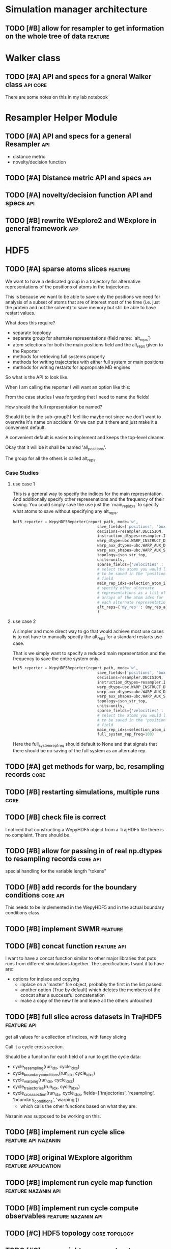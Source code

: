 #+TODO: TODO | DONE CANCELLED
* Simulation manager architecture

** TODO [#B] allow for resampler to get information on the whole tree of data :feature:

* Walker class

** TODO [#A] API and specs for a gneral Walker class               :api:core:

There are some notes on this in my lab notebook

* Resampler Helper Module

** TODO [#A] API and specs for a general Resampler                      :api:

- distance metric
- novelty/decision function


** TODO [#A] Distance metric API and specs                              :api:

** TODO [#A] novelty/decision function API and specs                    :api:

** TODO [#B] rewrite WExplore2 and WExplore in general framework        :app:

* HDF5


** TODO [#A] sparse atoms slices                                    :feature:

We want to have a dedicated group in a trajectory for alternative
representations of the positions of atoms in the trajectories.

This is because we want to be able to save only the positions we need
for analysis of a subset of atoms that are of interest most of the
time (i.e. just the protein and not the solvent) to save memory but
still be able to have restart values.

What does this require?
- separate topology
- separate group for alternate representations (field name: `alt_reps`)
- atom selections for both the main positions field and the alt_reps
  given to the Reporter
- methods for retrieving full systems properly
- methods for writing trajectories with either full system or main
  positions
- methods for writing restarts for appropriate MD engines

So what is the API to look like.

When I am calling the reporter I will want an option like this:

From the case studies I was forgetting that I need to name the fields!

How should the full representation be named?

Should it be in the sub-group? I feel like maybe not since we don't
want to overwrite it's name on accident. Or we can put it there and
just make it a convenient default.

A convenient default is easier to implement and keeps the top-level
cleaner.

Okay that it will be it shall be named 'all_positions'.

The group for all the others is called alt_reps.

*** Case Studies
**** use case 1

 This is a general way to specify the indices for the main
 representation. And additionally specify other represenations and the
 frequency of their saving. You could simply save the use just the
 `main_rep_idxs` to specify what atoms to save without specifying any
 alt_reps.
  #+BEGIN_SRC python
    hdf5_reporter = WepyHDF5Reporter(report_path, mode='w',
                                         save_fields=['positions', 'box_vectors', 'velocities'],
                                         decisions=resampler.DECISION,
                                         instruction_dtypes=resampler.INSTRUCTION_DTYPES,
                                         warp_dtype=ubc.WARP_INSTRUCT_DTYPE,
                                         warp_aux_dtypes=ubc.WARP_AUX_DTYPES,
                                         warp_aux_shapes=ubc.WARP_AUX_SHAPES,
                                         topology=json_str_top,
                                         units=units,
                                         sparse_fields={'velocities' : 10},
                                         # select the atoms you would like
                                         # to be saved in the 'positions'
                                         # field
                                         main_rep_idxs=selection_atom_idxs,
                                         # specify other alternate
                                         # representations as a list of
                                         # arrays of the atom idxs for
                                         # each alternate representation
                                         alt_reps={'my_rep' : (my_rep_atom_idxs, 10)}
                                         )
  #+END_SRC

**** use case 2

 A simpler and more direct way to go that would achieve most use cases
 is to not have to manually specify the alt_reps for a standard
 restarts use case.

 That is we simply want to specify a reduced main representation and
 the frequency to save the entire system only.

 #+BEGIN_SRC python
   hdf5_reporter = WepyHDF5Reporter(report_path, mode='w',
                                        save_fields=['positions', 'box_vectors', 'velocities'],
                                        decisions=resampler.DECISION,
                                        instruction_dtypes=resampler.INSTRUCTION_DTYPES,
                                        warp_dtype=ubc.WARP_INSTRUCT_DTYPE,
                                        warp_aux_dtypes=ubc.WARP_AUX_DTYPES,
                                        warp_aux_shapes=ubc.WARP_AUX_SHAPES,
                                        topology=json_str_top,
                                        units=units,
                                        sparse_fields={'velocities' : 10},
                                        # select the atoms you would like
                                        # to be saved in the 'positions'
                                        # field
                                        main_rep_idxs=selection_atom_idxs,
                                        full_system_rep_freq=100)
 #+END_SRC

 Here the full_system_rep_freq should default to None and that signals
 that there should be no saving of the full system as an alternate rep.



** TODO [#A] get methods for warp, bc, resampling records              :core:

** TODO [#B] restarting simulations, multiple runs                     :core:



** TODO [#B] check file is correct

I noticed that constructing a WepyHDF5 object from a TrajHDF5 file
there is no complaint. There should be.

** TODO [#B] allow for passing in of real np.dtypes to resampling records :core:api:

special handling for the variable length "tokens"

** TODO [#B] add records for the boundary conditions               :core:api:
This needs to be implemented in the WepyHDF5 and in the actual
boundary conditions class.

** TODO [#B] implement SWMR                                         :feature:





** TODO [#B] concat function                                    :feature:api:

I want to have a concat function similar to other major libraries that
puts runs from different simulations together. The specifications I
want it to have are:

- options for inplace and copying
  - inplace on a 'master' file object, probably the first in the list passed.
  - another option (True by default) which deletes the members of the
    concat after a successful concatenation
  - make a copy of the new file and leave all the others untouched

** TODO [#B] full slice across datasets in TrajHDF5             :feature:api:

get all values for a collection of indices, with fancy slicing

Call it a cycle cross section.

Should be a function for each field of a run to get the cycle data:
- cycle_resampling(run_idx, cycle_idxs)
- cycle_boundary_conditions(run_idx, cycle_idxs)
- cycle_warping(run_idx, cycle_idxs)
- cycle_trajectories(run_idx, cycle_idxs)
- cycle_cross_section(run_idx, cycle_idxs, fields=['trajectories', 'resampling',
                                                   'boundary_conditions', 'warping'])
  - which calls the other functions based on what they are.


Nazanin was supposed to be working on this.

** TODO [#B] implement run cycle slice                  :feature:api:nazanin:

** TODO [#B] original WExplore algorithm                :feature:application:
** TODO [#B] implement run cycle map function           :feature:nazanin:api:

** TODO [#B] implement run cycle compute observables    :feature:nazanin:api:
** TODO [#C] HDF5 topology                                    :core:topology:

** TODO [#C] save weights on export_traj to TrajHDF5                :feature:

Save them in the observables.

Do we save them automatically?
as an option?
- [X] Or must be done manually?

** TODO [#C] Virtual Datasets (VDS) for adding observables          :feature:
** TODO [#C] implement chunking strategies                      :feature:api:

- [ ] protein, ligand, solvent
- [ ] ligand, binding-site

** TODO [#C] compliance infrastructure                          :feature:api:

** TODO [#C] only accept Quantity type objects that match/convert units :feature:api:

This will require choosing a unit library:
- simtk.units
- pint

** TODO [#C] simulation reproducibility metadata                :feature:api:

** TODO [#C] traj object for trajs in WepyHDF5                  :feature:api:

This would have the same API as the TrajHDF5 object.

** TODO [#C] add support for trajectory total ordering          :feature:api:

That means a single unique positive integer index for every trajectory in the whole file.

Support this as an trajectory selector in the iter_trajs.


** TODO [#C] save only complement for sparse atom slices            :feature:

Instead of saving the entire system of atoms for sparse full systems
you could just save the complement to the main positions field.

** TODO [#C] use h5py variable length datasets instead of my solution :feature:backend:

Didn't know this was a feature of h5py and am curious to see how this
is implemented underneath and whether it is an hdf5 standard thing.

H5py is not the only library we want to be read this data from.

** TODO [#C] use h5py enumeration type instead of my solution :feature:backend:



** CANCELLED [#B] fix compute observable to write feature vector style :core:

This isn't really something I can fix since it relies on the
observable function being correct.

Unless I changed that so that the observable function works on a
single frame and then is mapped onto the whole trajectory.

Maybe that is the wayt o go. Since it makes writing those functions
easier anyways.


hmm this would involve rewriting the `traj_fields_map` function which
is not trivial.

The way it is now I would need to have the mapping function understand
this.

Or I could wrap the passed in function in a wrapper that understands
that it is a trajectory fields dictionary it is working with and not a
single frame.

Ok well I was able to do this and I think I am remembering why I had
to do it this way which was that this method will work for a normal
map function, except you can't do this and pickle the objects which is
needed for using something like scoop which uses a message queue.

Okay demoting this but the branch will still exist.


** CANCELLED [#B] allow for arbitrary number of frames to be saved in HDF5 traj part :core:


